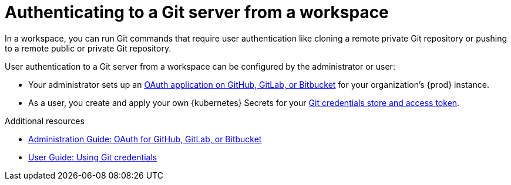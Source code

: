:_content-type: CONCEPT
:description: Authenticating to a Git server from a workspace
:keywords: authentication, authenticate, github, gitlab, bitbucket
:navtitle: Authenticating to a Git server from a workspace
// :page-aliases:

[id="authenticating-to-a-git-server-from-a-workspace_{context}"]
= Authenticating to a Git server from a workspace

In a workspace, you can run Git commands that require user authentication like cloning a remote private Git repository or pushing to a remote public or private Git repository.

User authentication to a Git server from a workspace can be configured by the administrator or user:

* Your administrator sets up an xref:administration-guide:oauth-for-github-gitlab-or-bitbucket.adoc[OAuth application on GitHub, GitLab, or Bitbucket] for your organization's {prod} instance.

* As a user, you create and apply your own {kubernetes} Secrets for your xref:using-git-credentials.adoc[Git credentials store and access token].

.Additional resources
* xref:administration-guide:oauth-for-github-gitlab-or-bitbucket.adoc[Administration Guide: OAuth for GitHub, GitLab, or Bitbucket]
* xref:using-git-credentials.adoc[User Guide: Using Git credentials]
